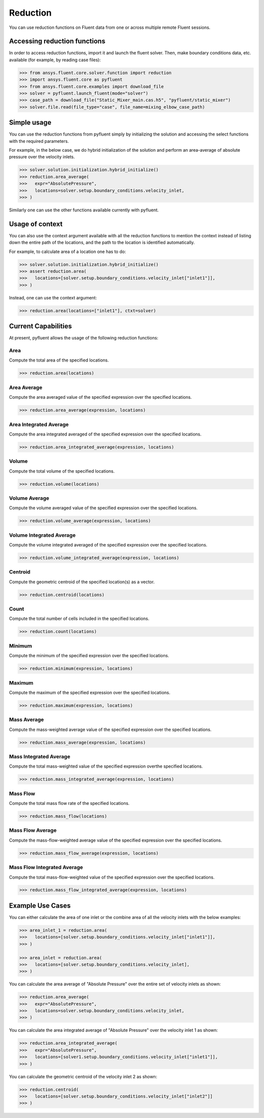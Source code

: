 .. _ref_reduction:

Reduction
=========

You can use reduction functions on Fluent data from one
or across multiple remote Fluent sessions.

Accessing reduction functions
-----------------------------

In order to access reduction functions, import it and launch the fluent solver.
Then, make boundary conditions data, etc. available (for example, by reading case files):

.. code-block:: python

  >>> from ansys.fluent.core.solver.function import reduction
  >>> import ansys.fluent.core as pyfluent
  >>> from ansys.fluent.core.examples import download_file
  >>> solver = pyfluent.launch_fluent(mode="solver")
  >>> case_path = download_file("Static_Mixer_main.cas.h5", "pyfluent/static_mixer")
  >>> solver.file.read(file_type="case", file_name=mixing_elbow_case_path)


Simple usage
------------

You can use the reduction functions from pyfluent simply by initializing the solution
and accessing the select functions with the required parameters.

For example, in the below case, we do hybrid initialization of the solution and perform
an area-average of absolute pressure over the velocity inlets.

.. code-block:: python

  >>> solver.solution.initialization.hybrid_initialize()
  >>> reduction.area_average(
  >>>   expr="AbsolutePressure",
  >>>   locations=solver.setup.boundary_conditions.velocity_inlet,
  >>> )

Similarly one can use the other functions available currently with pyfluent.

Usage of context
----------------

You can also use the context argument available with all the reduction functions
to mention the context instead of listing down the entire path of the locations,
and the path to the location is identified automatically.

For example, to calculate area of a location one has to do:

.. code-block:: python

  >>> solver.solution.initialization.hybrid_initialize()
  >>> assert reduction.area(
  >>>   locations=[solver.setup.boundary_conditions.velocity_inlet["inlet1"]],
  >>> )

Instead, one can use the context argument:

.. code-block:: python

  >>> reduction.area(locations=["inlet1"], ctxt=solver)


Current Capabilities
--------------------
At present, pyfluent allows the usage of the following reduction functions:

Area
~~~~
Compute the total area of the specified locations.

.. code-block:: python

  >>> reduction.area(locations)

Area Average
~~~~~~~~~~~~
Compute the area averaged value of the specified expression over the specified locations.

.. code-block:: python

  >>> reduction.area_average(expression, locations)

Area Integrated Average
~~~~~~~~~~~~~~~~~~~~~~~
Compute the area integrated averaged of the specified expression over the specified locations.

.. code-block:: python

  >>> reduction.area_integrated_average(expression, locations)

Volume
~~~~~~
Compute the total volume of the specified locations.

.. code-block:: python

  >>> reduction.volume(locations)

Volume Average
~~~~~~~~~~~~~~
Compute the volume averaged value of the specified expression over the specified locations.

.. code-block:: python

  >>> reduction.volume_average(expression, locations)

Volume Integrated Average
~~~~~~~~~~~~~~~~~~~~~~~~~
Compute the volume integrated averaged of the specified expression over the specified locations.

.. code-block:: python

  >>> reduction.volume_integrated_average(expression, locations)

Centroid
~~~~~~~~
Compute the geometric centroid of the specified location(s) as a vector.

.. code-block:: python

  >>> reduction.centroid(locations)

Count
~~~~~
Compute the total number of cells included in the specified locations.

.. code-block:: python

  >>> reduction.count(locations)

Minimum
~~~~~~~
Compute the minimum of the specified expression over the specified locations.

.. code-block:: python

  >>> reduction.minimum(expression, locations)

Maximum
~~~~~~~
Compute the maximum of the specified expression over the specified locations.

.. code-block:: python

  >>> reduction.maximum(expression, locations)

Mass Average
~~~~~~~~~~~~
Compute the mass-weighted average value of the specified expression over the specified locations.

.. code-block:: python

  >>> reduction.mass_average(expression, locations)

Mass Integrated Average
~~~~~~~~~~~~~~~~~~~~~~~
Compute the total mass-weighted value of the specified expression overthe specified locations.

.. code-block:: python

  >>> reduction.mass_integrated_average(expression, locations)

Mass Flow
~~~~~~~~~
Compute the total mass flow rate of the specified locations.

.. code-block:: python

  >>> reduction.mass_flow(locations)

Mass Flow Average
~~~~~~~~~~~~~~~~~
Compute the mass-flow-weighted average value of the specified expression over the specified locations.

.. code-block:: python

  >>> reduction.mass_flow_average(expression, locations)

Mass Flow Integrated Average
~~~~~~~~~~~~~~~~~~~~~~~~~~~~
Compute the total mass-flow-weighted value of the specified expression over the specified locations.

.. code-block:: python

  >>> reduction.mass_flow_integrated_average(expression, locations)


Example Use Cases
-----------------
You can either calculate the area of one inlet or the combine area of all
the velocity inlets with the below examples:

.. code-block:: python

  >>> area_inlet_1 = reduction.area(
  >>>   locations=[solver.setup.boundary_conditions.velocity_inlet["inlet1"]],
  >>> )

  >>> area_inlet = reduction.area(
  >>>   locations=[solver.setup.boundary_conditions.velocity_inlet],
  >>> )

You can calculate the area average of "Absolute Pressure" over the entire set of velocity
inlets as shown:

.. code-block:: python

  >>> reduction.area_average(
  >>>   expr="AbsolutePressure",
  >>>   locations=solver.setup.boundary_conditions.velocity_inlet,
  >>> )

You can calculate the area integrated average of "Absolute Pressure" over the velocity inlet 1
as shown:

.. code-block:: python

  >>> reduction.area_integrated_average(
  >>>   expr="AbsolutePressure",
  >>>   locations=[solver1.setup.boundary_conditions.velocity_inlet["inlet1"]],
  >>> )


You can calculate the geometric centroid of the velocity inlet 2 as shown:

.. code-block:: python

  >>> reduction.centroid(
  >>>   locations=[solver.setup.boundary_conditions.velocity_inlet["inlet2"]]
  >>> )


